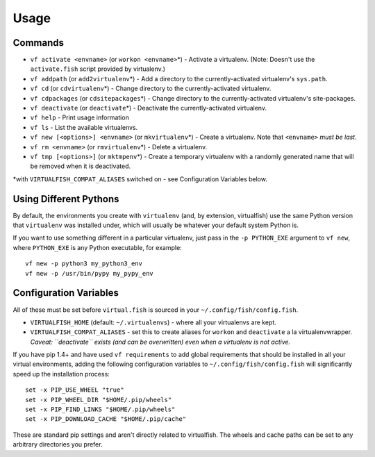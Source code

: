 Usage
=====

Commands
--------

-  ``vf activate <envname>`` (or ``workon <envname>``\ \*) - Activate a
   virtualenv. (Note: Doesn't use the ``activate.fish`` script provided
   by virtualenv.)
-  ``vf addpath`` (or ``add2virtualenv``\ \*) - Add a directory to the currently-activated
   virtualenv's ``sys.path``.
-  ``vf cd`` (or ``cdvirtualenv``\ \*) - Change directory to the
   currently-activated virtualenv.
-  ``vf cdpackages`` (or ``cdsitepackages``\ \*) - Change directory to
   the currently-activated virtualenv's site-packages.
-  ``vf deactivate`` (or ``deactivate``\ \*) - Deactivate the currently-activated
   virtualenv.
-  ``vf help`` - Print usage information
-  ``vf ls`` - List the available virtualenvs.
-  ``vf new [<options>] <envname>`` (or ``mkvirtualenv``\ \*) - Create a
   virtualenv. Note that ``<envname>`` *must be last*.
-  ``vf rm <envname>`` (or ``rmvirtualenv``\ \*) - Delete a virtualenv.
-  ``vf tmp [<options>]`` (or ``mktmpenv``\ \*) - Create a temporary
   virtualenv with a randomly generated name that will be removed when
   it is deactivated.

\*with ``VIRTUALFISH_COMPAT_ALIASES`` switched on - see Configuration
Variables below.

Using Different Pythons
-----------------------

By default, the environments you create with ``virtualenv`` (and, by extension,
virtualfish) use the same Python version that ``virtualenv`` was installed
under, which will usually be whatever your default system Python is.

If you want to use something different in a particular virtualenv, just pass in
the ``-p PYTHON_EXE`` argument to ``vf new``, where ``PYTHON_EXE`` is any Python
executable, for example::

    vf new -p python3 my_python3_env
    vf new -p /usr/bin/pypy my_pypy_env

Configuration Variables
-----------------------

All of these must be set before ``virtual.fish`` is sourced in your
``~/.config/fish/config.fish``.

-  ``VIRTUALFISH_HOME`` (default: ``~/.virtualenvs``) - where all your
   virtualenvs are kept.
-  ``VIRTUALFISH_COMPAT_ALIASES`` - set this to create aliases for
   ``workon`` and ``deactivate`` a la virtualenvwrapper. *Caveat:
   ``deactivate`` exists (and can be overwritten) even when a virtualenv
   is not active.*

If you have pip 1.4+ and have used ``vf requirements`` to add global
requirements that should be installed in all your virtual environments,
adding the following configuration variables to
``~/.config/fish/config.fish`` will significantly speed up the
installation process:

::

    set -x PIP_USE_WHEEL "true"
    set -x PIP_WHEEL_DIR "$HOME/.pip/wheels"
    set -x PIP_FIND_LINKS "$HOME/.pip/wheels"
    set -x PIP_DOWNLOAD_CACHE "$HOME/.pip/cache"

These are standard pip settings and aren't directly related to
virtualfish. The wheels and cache paths can be set to any arbitrary
directories you prefer.
